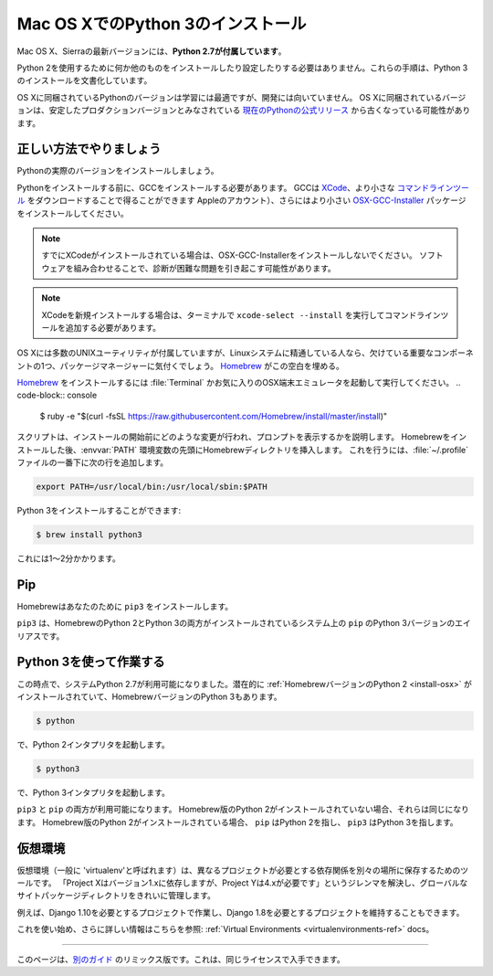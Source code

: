 .. _install3-osx:

.. Installing Python 3 on Mac OS X
.. ================================

Mac OS XでのPython 3のインストール
==================================

.. The latest version of Mac OS X, Sierra, **comes with Python 2.7 out of the box**.

Mac OS X、Sierraの最新バージョンには、**Python 2.7が付属しています**。

.. You do not need to install or configure anything else to use Python 2. These
.. instructions document the installation of Python 3.

Python 2を使用するために何か他のものをインストールしたり設定したりする必要はありません。これらの手順は、Python 3のインストールを文書化しています。

.. The version of Python that ships with OS X is great for learning but it's not
.. good for development. The version shipped with OS X may be out of date from the
.. `official current Python release <https://www.python.org/downloads/mac-osx/>`_,
.. which is considered the stable production version.

OS Xに同梱されているPythonのバージョンは学習には最適ですが、開発には向いていません。 OS Xに同梱されているバージョンは、安定したプロダクションバージョンとみなされている `現在のPythonの公式リリース <https://www.python.org/downloads/mac-osx/>`_ から古くなっている可能性があります。

.. Doing it Right
.. --------------

正しい方法でやりましょう
-------------------

.. Let's install a real version of Python.

Pythonの実際のバージョンをインストールしましょう。

.. Before installing Python, you'll need to install GCC. GCC can be obtained
.. by downloading `XCode <http://developer.apple.com/xcode/>`_, the smaller
.. `Command Line Tools <https://developer.apple.com/downloads/>`_ (must have an
.. Apple account) or the even smaller `OSX-GCC-Installer <https://github.com/kennethreitz/osx-gcc-installer#readme>`_
.. package.

Pythonをインストールする前に、GCCをインストールする必要があります。 GCCは `XCode <http://developer.apple.com/xcode/>`_、より小さな `コマンドラインツール <https://developer.apple.com/downloads/>`_ をダウンロードすることで得ることができます Appleのアカウント）、さらにはより小さい `OSX-GCC-Installer <https://github.com/kennethreitz/osx-gcc-installer#readme>`_ パッケージをインストールしてください。

.. note::
    すでにXCodeがインストールされている場合は、OSX-GCC-Installerをインストールしないでください。 ソフトウェアを組み合わせることで、診断が困難な問題を引き起こす可能性があります。

.. .. note::
..     If you already have XCode installed, do not install OSX-GCC-Installer.
..     In combination, the software can cause issues that are difficult to
..     diagnose.

.. note::
    XCodeを新規インストールする場合は、ターミナルで ``xcode-select --install`` を実行してコマンドラインツールを追加する必要があります。

.. .. note::
..     If you perform a fresh install of XCode, you will also need to add the
..     commandline tools by running ``xcode-select --install`` on the terminal.

.. While OS X comes with a large number of UNIX utilities, those familiar with
.. Linux systems will notice one key component missing: a package manager.
.. `Homebrew <http://brew.sh>`_ fills this void.

OS Xには多数のUNIXユーティリティが付属していますが、Linuxシステムに精通している人なら、欠けている重要なコンポーネントの1つ、パッケージマネージャーに気付くでしょう。 `Homebrew <http://brew.sh>`_ がこの空白を埋める。

.. To `install Homebrew <http://brew.sh/#install>`_, open :file:`Terminal` or
.. your favorite OSX terminal emulator and run

`Homebrew <http://brew.sh/#install>`_ をインストールするには :file:`Terminal` かお気に入りのOSX端末エミュレータを起動して実行してください。
.. code-block:: console

    $ ruby -e "$(curl -fsSL https://raw.githubusercontent.com/Homebrew/install/master/install)"

.. The script will explain what changes it will make and prompt you before the
.. installation begins.
.. Once you've installed Homebrew, insert the Homebrew directory at the top
.. of your :envvar:`PATH` environment variable. You can do this by adding the following
.. line at the bottom of your :file:`~/.profile` file

スクリプトは、インストールの開始前にどのような変更が行われ、プロンプトを表示するかを説明します。 Homebrewをインストールした後、:envvar:`PATH` 環境変数の先頭にHomebrewディレクトリを挿入します。 これを行うには、:file:`~/.profile` ファイルの一番下に次の行を追加します。

.. code-block:: console

    export PATH=/usr/local/bin:/usr/local/sbin:$PATH

.. Now, we can install Python 3:

Python 3をインストールすることができます:

.. code-block:: console

    $ brew install python3

.. This will take a minute or two.

これには1〜2分かかります。


Pip
---

.. Homebrew installs ``pip3`` for you.

Homebrewはあなたのために ``pip3`` をインストールします。

.. ``pip3`` is the alias for the Python 3 version of ``pip`` on systems with both
.. the Homebrew'd Python 2 and 3 installed.

``pip3`` は、HomebrewのPython 2とPython 3の両方がインストールされているシステム上の ``pip`` のPython 3バージョンのエイリアスです。

.. Working with Python 3
.. ---------------------

Python 3を使って作業する
------------------------

.. At this point, you have the system Python 2.7 available, potentially the
.. :ref:`Homebrew version of Python 2 <install-osx>` installed, and the Homebrew
.. version of Python 3 as well.

この時点で、システムPython 2.7が利用可能になりました。潜在的に :ref:`HomebrewバージョンのPython 2 <install-osx>` がインストールされていて、HomebrewバージョンのPython 3もあります。

.. code-block:: console

    $ python

.. will launch the Python 2 interpreter.

で、Python 2インタプリタを起動します。

.. code-block:: console

    $ python3

.. will launch the Python 3 interpreter

で、Python 3インタプリタを起動します。

.. ``pip3`` and ``pip`` will both be available.  If the Homebrew version of Python
.. 2 is not installed, they will be the same.  If the Homebrew version of Python 2
.. is installed then ``pip`` will point to Python 2 and ``pip3`` will point to
.. Python 3.

``pip3`` と ``pip`` の両方が利用可能になります。 Homebrew版のPython 2がインストールされていない場合、それらは同じになります。 Homebrew版のPython 2がインストールされている場合、 ``pip`` はPython 2を指し、 ``pip3`` はPython 3を指します。


.. Virtual Environments
.. --------------------

仮想環境
--------

.. A Virtual Environment (commonly referred to as a 'virtualenv') is a tool to keep
.. the dependencies required by different projects in separate places, by creating
.. virtual Python environments for them. It solves the "Project X depends on
.. version 1.x but, Project Y needs 4.x" dilemma, and keeps your global
.. site-packages directory clean and manageable.

仮想環境（一般に 'virtualenv'と呼ばれます）は、異なるプロジェクトが必要とする依存関係を別々の場所に保存するためのツールです。 「Project Xはバージョン1.xに依存しますが、Project Yは4.xが必要です」というジレンマを解決し、グローバルなサイトパッケージディレクトリをきれいに管理します。

.. For example, you can work on a project which requires Django 1.10 while also
.. maintaining a project which requires Django 1.8.

例えば、Django 1.10を必要とするプロジェクトで作業し、Django 1.8を必要とするプロジェクトを維持することもできます。

.. To start using this and see more information: :ref:`Virtual Environments <virtualenvironments-ref>` docs.

これを使い始め、さらに詳しい情報はこちらを参照: :ref:`Virtual Environments <virtualenvironments-ref>` docs。

--------------------------------

.. This page is a remixed version of `another guide <http://www.stuartellis.eu/articles/python-development-windows/>`_,
.. which is available under the same license.

このページは、`別のガイド <http://www.stuartellis.eu/articles/python-development-windows/>`_ のリミックス版です。これは、同じライセンスで入手できます。
